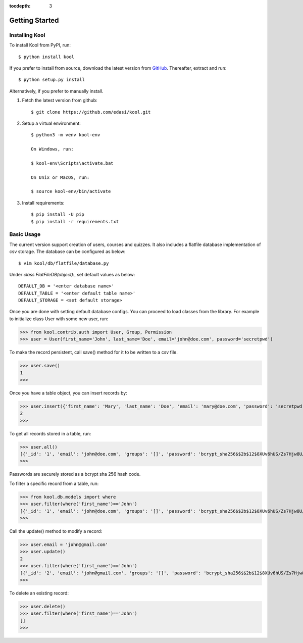 :tocdepth: 3

Getting Started
===============

Installing Kool
-----------------

To install Kool from PyPI, run::
    
    $ python install kool

If you prefer to install from source, download the latest version from GitHub_. Thereafter, extract and run::

    $ python setup.py install

Alternatively, if you prefer to manually install. 

1. Fetch the latest version from github::

    $ git clone https://github.com/edasi/kool.git

2. Setup a virtual environment::

    $ python3 -m venv kool-env

    On Windows, run:

    $ kool-env\Scripts\activate.bat

    On Unix or MacOS, run:

    $ source kool-env/bin/activate

3. Install requirements::

    $ pip install -U pip
    $ pip install -r requirements.txt


Basic Usage
-----------

The current version support creation of users, courses and quizzes. It also includes a flatfile database implementation of csv storage. The database can be configured as below:: 

    $ vim kool/db/flatfile/database.py 

Under `class FlatFileDB(object):`, set default values as below:: 

    DEFAULT_DB = '<enter database name>'
    DEFAULT_TABLE = '<enter default table name>'
    DEFAULT_STORAGE = <set default storage>

Once you are done with setting default database configs. You can proceed to load classes from the library. For example to initialize class User with some new user, run:

>>> from kool.contrib.auth import User, Group, Permission
>>> user = User(first_name='John', last_name='Doe', email='john@doe.com', password='secretpwd')

To make the record persistent, call save() method for it to be written to a csv file.

>>> user.save()
1
>>> 

Once you have a table object, you can insert records by:

>>> user.insert({'first_name': 'Mary', 'last_name': 'Doe', 'email': 'mary@doe.com', 'password': 'secretpwd'})
2
>>> 

To get all records stored in a table, run:

>>> user.all()
[{'_id': '1', 'email': 'john@doe.com', 'groups': '[]', 'password': 'bcrypt_sha256$$2b$12$8XUv6hUS/Zs7Hjw8U/ArqOHdj/WeutsReeTWgchVpET7HczuMVpIi', 'is_active': 'True', 'last_modified': '2017-09-09 23:18:23.917851', 'first_name': 'John', 'date_created': '2017-09-09 23:18:23.918017', 'last_name': 'Doe', 'permissions': '[]'}, {'_id': '2', 'email': 'mary@doe.com', 'groups': '', 'password': 'secretpwd', 'is_active': '', 'last_modified': '', 'first_name': 'Mary', 'date_created': '', 'last_name': 'Doe', 'permissions': ''}]
>>> 

Passwords are securely stored as a bcrypt sha 256 hash code. 

To filter a specific record from a table, run: 

>>> from kool.db.models import where
>>> user.filter(where('first_name')=='John')
[{'_id': '1', 'email': 'john@doe.com', 'groups': '[]', 'password': 'bcrypt_sha256$$2b$12$8XUv6hUS/Zs7Hjw8U/ArqOHdj/WeutsReeTWgchVpET7HczuMVpIi', 'is_active': 'True', 'last_modified': '2017-09-09 23:18:23.917851', 'first_name': 'John', 'date_created': '2017-09-09 23:18:23.918017', 'last_name': 'Doe', 'permissions': '[]'}]
>>> 

Call the update() method to modify a record:

>>> user.email = 'john@gmail.com'
>>> user.update()
2
>>> user.filter(where('first_name')=='John')
[{'_id': '2', 'email': 'john@gmail.com', 'groups': '[]', 'password': 'bcrypt_sha256$$2b$12$8XUv6hUS/Zs7Hjw8U/ArqOHdj/WeutsReeTWgchVpET7HczuMVpIi', 'is_active': 'True', 'last_modified': '2017-09-09 23:38:12.813258', 'first_name': 'John', 'date_created': '2017-09-09 23:18:23.918017', 'last_name': 'Doe', 'permissions': '[]'}]
>>> 

To delete an existing record:

>>> user.delete()
>>> user.filter(where('first_name')=='John')
[]
>>> 

.. References
.. _GitHub: https://github.com/edasi/kool
